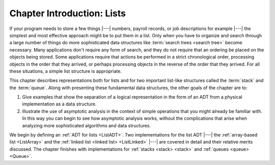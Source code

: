 .. This file is part of the OpenDSA eTextbook project. See
.. http://opendsa.org for more details.
.. Copyright (c) 2012-2020 by the OpenDSA Project Contributors, and
.. distributed under an MIT open source license.

.. avmetadata:: 
   :author: Cliff Shaffer
   :requires: ADT
   :satisfies: list introduction
   :topic: Lists

Chapter Introduction: Lists
===========================

If your program needs to store a few things |---| numbers,
payroll records, or job descriptions for example |---| the simplest
and most effective approach might be to put them in a list.
Only when you have to organize and search through a large number of
things do more sophisticated data structures like
:term:`search trees <search tree>`
become necessary.
Many applications don't require any form of search,
and they do not require that an ordering be placed on the objects
being stored.
Some applications require that actions be performed in a strict
chronological order, 
processing objects in the order that they arrived,
or perhaps processing objects in the reverse of the order that they
arrived.
For all these situations, a simple list structure is appropriate.

This chapter describes representations both for lists and for
two important list-like structures called the :term:`stack` and the
:term:`queue`.
Along with presenting these fundamental data structures, the other
goals of the chapter are to:

1. Give examples that show the separation of a logical representation
   in the form of an ADT from a physical implementation as a data
   structure.

2. Illustrate the use of asymptotic analysis in the context of
   simple operations that you might already be familiar with.
   In this way you can begin to see how asymptotic
   analysis works, without the complications that arise when analyzing
   more sophisticated algorithms and data structures.

We begin by defining an :ref:`ADT for lists <ListADT>`.
Two implementations for the list ADT |---| the
:ref:`array-based list <ListArray>` and the
:ref:`linked list <linked list> <ListLinked>` |---| are covered in
detail and their relative merits discussed.
The chapter finishes with implementations for
:ref:`stacks <stack> <stack>` and
:ref:`queues <queue> <Queue>`.
